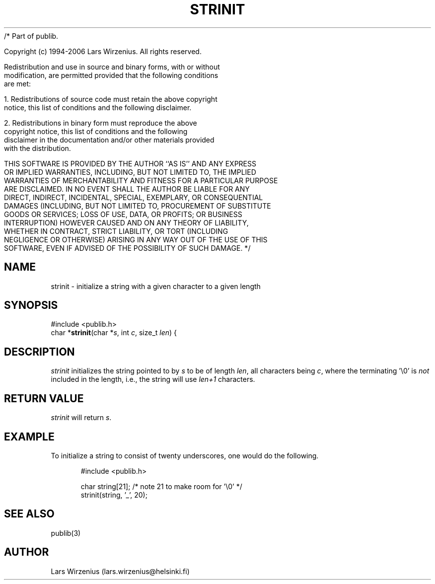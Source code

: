 /* Part of publib.

   Copyright (c) 1994-2006 Lars Wirzenius.  All rights reserved.

   Redistribution and use in source and binary forms, with or without
   modification, are permitted provided that the following conditions
   are met:

   1. Redistributions of source code must retain the above copyright
      notice, this list of conditions and the following disclaimer.

   2. Redistributions in binary form must reproduce the above
      copyright notice, this list of conditions and the following
      disclaimer in the documentation and/or other materials provided
      with the distribution.

   THIS SOFTWARE IS PROVIDED BY THE AUTHOR ``AS IS'' AND ANY EXPRESS
   OR IMPLIED WARRANTIES, INCLUDING, BUT NOT LIMITED TO, THE IMPLIED
   WARRANTIES OF MERCHANTABILITY AND FITNESS FOR A PARTICULAR PURPOSE
   ARE DISCLAIMED.  IN NO EVENT SHALL THE AUTHOR BE LIABLE FOR ANY
   DIRECT, INDIRECT, INCIDENTAL, SPECIAL, EXEMPLARY, OR CONSEQUENTIAL
   DAMAGES (INCLUDING, BUT NOT LIMITED TO, PROCUREMENT OF SUBSTITUTE
   GOODS OR SERVICES; LOSS OF USE, DATA, OR PROFITS; OR BUSINESS
   INTERRUPTION) HOWEVER CAUSED AND ON ANY THEORY OF LIABILITY,
   WHETHER IN CONTRACT, STRICT LIABILITY, OR TORT (INCLUDING
   NEGLIGENCE OR OTHERWISE) ARISING IN ANY WAY OUT OF THE USE OF THIS
   SOFTWARE, EVEN IF ADVISED OF THE POSSIBILITY OF SUCH DAMAGE.
*/
.\" part of publib
.\" "@(#)publib-strutil:$Id: strinit.3,v 1.1 1994/06/20 20:30:16 liw Exp $"
.\"
.TH STRINIT 3 "C Programmer's Manual" Publib "C Programmer's Manual"
.SH NAME
strinit \- initialize a string with a given character to a given length
.SH SYNOPSIS
.nf
#include <publib.h>
char *\fBstrinit\fR(char *\fIs\fR, int \fIc\fR, size_t \fIlen\fR) {
.SH DESCRIPTION
\fIstrinit\fR initializes the string pointed to by \fIs\fR to be of
length \fIlen\fR, all characters being \fIc\fR, where the terminating '\e0'
is \fInot\fR included in the length, i.e., the string will use
\fIlen+1\fR characters.
.SH "RETURN VALUE"
\fIstrinit\fR will return \fIs\fR.
.SH EXAMPLE
To initialize a string to consist of twenty underscores, one would
do the following.
.sp 1
.nf
.in +5
#include <publib.h>

char string[21];     /* note 21 to make room for '\e0' */
strinit(string, '_', 20);
.in -5
.SH "SEE ALSO"
publib(3)
.SH AUTHOR
Lars Wirzenius (lars.wirzenius@helsinki.fi)
